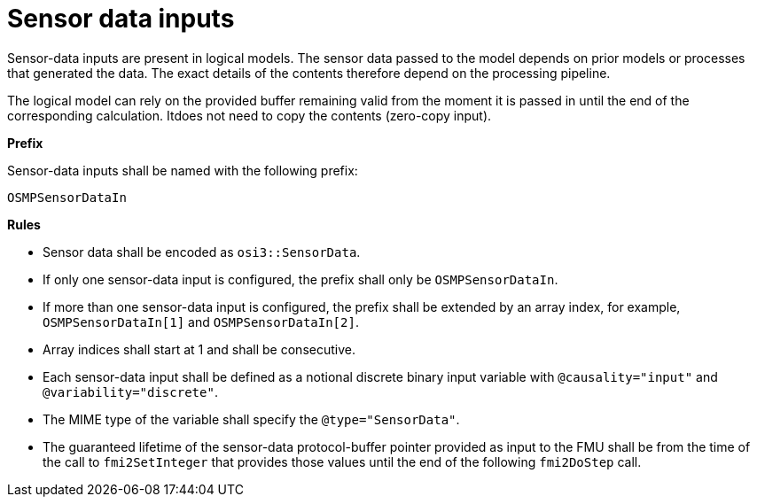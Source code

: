 = Sensor data inputs

Sensor-data inputs are present in logical models.
The sensor data passed to the model depends on prior models or processes that generated the data.
The exact details of the contents therefore depend on the processing pipeline.

The logical model can rely on the provided buffer remaining valid from the moment it is passed in until the end of the corresponding calculation.
Itdoes not need to copy the contents (zero-copy input).

**Prefix**

Sensor-data inputs shall be named with the following prefix:

[source]
----
OSMPSensorDataIn
----

**Rules**

* Sensor data shall be encoded as `osi3::SensorData`.
* If only one sensor-data input is configured, the prefix shall only be `OSMPSensorDataIn`.
* If more than one sensor-data input is configured, the prefix shall be extended by an array index, for example, `OSMPSensorDataIn[1]` and `OSMPSensorDataIn[2]`.
* Array indices shall start at 1 and shall be consecutive.
* Each sensor-data input shall be defined as a notional discrete binary input variable with `@causality="input"` and `@variability="discrete"`.
* The MIME type of the variable shall specify the `@type="SensorData"`. 
* The guaranteed lifetime of the sensor-data protocol-buffer pointer provided as input to the FMU shall be from the time of the call to `fmi2SetInteger` that provides those values until the end of the following `fmi2DoStep` call.